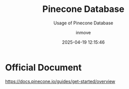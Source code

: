 #+TITLE: Pinecone Database
#+DATE: 2025-04-19 12:15:46
#+DISPLAY: nil
#+STARTUP: indent
#+OPTIONS: toc:10
#+AUTHOR: inmove
#+SUBTITLE: Usage of Pinecone Database
#+KEYWORDS: Embedding Vector
#+CATEGORIES: VectorDatabase

* Official Document
https://docs.pinecone.io/guides/get-started/overview
